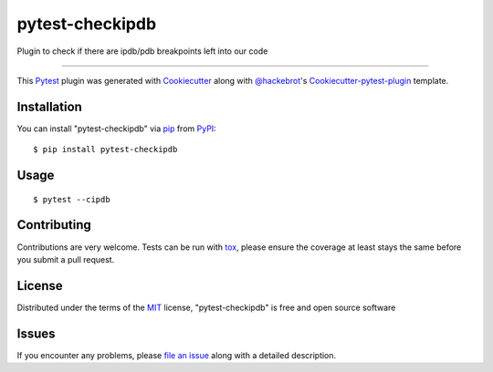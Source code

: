 pytest-checkipdb
===================================

.. image:: https://img.shields.io/pypi/v/pytest-checkipdb.svg
    :target: https://pypi.python.org/pypi/pytest-checkipdb/

.. image:: https://travis-ci.org/APSL/pytest-checkipdb.svg?branch=master
    :target: https://travis-ci.org/APSL/pytest-checkipdb
    :alt: See Build Status on Travis CI

.. image:: https://img.shields.io/badge/version-1.0.0-yellow.svg?style=flat-square
    :target: setup.py
    :alt: Version 1.0.0

.. image:: https://pepy.tech/badge/pytest-checkipdb
    :alt: Downloads
    :scale: 100%
    :target: https://pepy.tech/project/pytest-checkipdb

.. image:: http://hits.dwyl.com/apsl/pytest-checkipdb.svg
    :alt: Hit counter
    :scale: 100
    :target: http://hits.dwyl.com/apsl/pytest-checkipdb

Plugin to check if there are ipdb/pdb breakpoints left into our code

----

This `Pytest`_ plugin was generated with `Cookiecutter`_ along with `@hackebrot`_'s `Cookiecutter-pytest-plugin`_ template.


Installation
------------

You can install "pytest-checkipdb" via `pip`_ from `PyPI`_::

    $ pip install pytest-checkipdb


Usage
-----
::

    $ pytest --cipdb


Contributing
------------

Contributions are very welcome. Tests can be run with `tox`_, please ensure
the coverage at least stays the same before you submit a pull request.

License
-------

Distributed under the terms of the `MIT`_ license, "pytest-checkipdb" is free and open source software


Issues
------

If you encounter any problems, please `file an issue`_ along with a detailed description.

.. _`Cookiecutter`: https://github.com/audreyr/cookiecutter
.. _`@hackebrot`: https://github.com/hackebrot
.. _`MIT`: http://opensource.org/licenses/MIT
.. _`BSD-3`: http://opensource.org/licenses/BSD-3-Clause
.. _`GNU GPL v3.0`: http://www.gnu.org/licenses/gpl-3.0.txt
.. _`Apache Software License 2.0`: http://www.apache.org/licenses/LICENSE-2.0
.. _`cookiecutter-pytest-plugin`: https://github.com/pytest-dev/cookiecutter-pytest-plugin
.. _`file an issue`: https://github.com/avallbona/pytest-checkipdb/issues
.. _`pytest`: https://github.com/pytest-dev/pytest
.. _`tox`: https://tox.readthedocs.io/en/latest/
.. _`pip`: https://pypi.python.org/pypi/pip/
.. _`PyPI`: https://pypi.python.org/pypi
